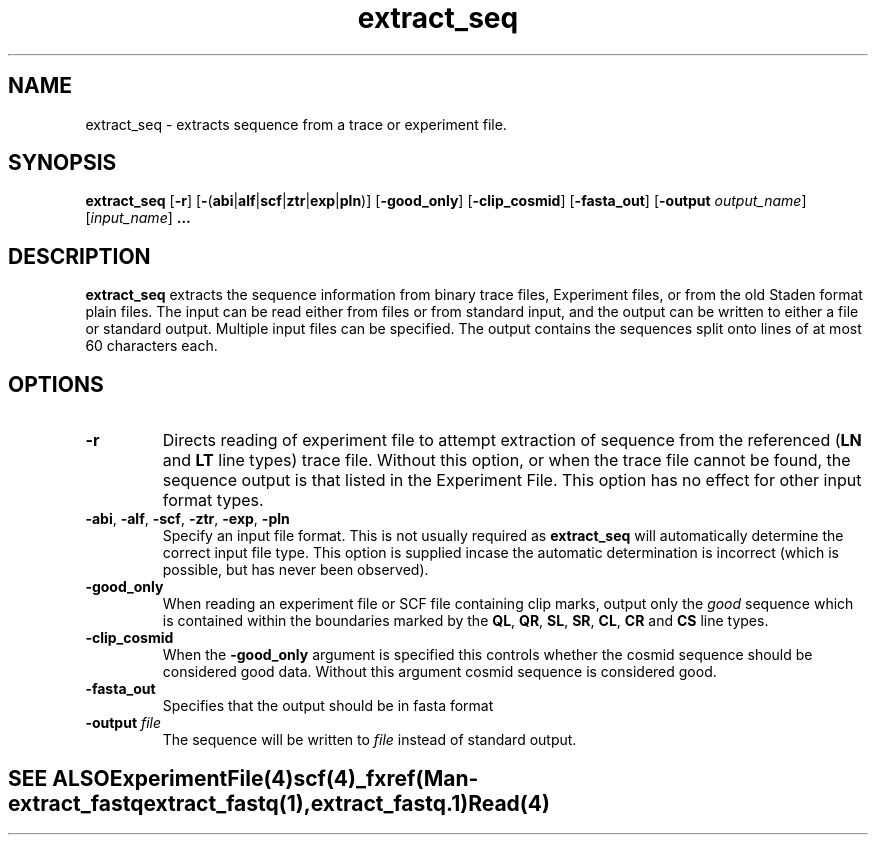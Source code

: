 .TH "extract_seq" 1 "" "" "Staden Package"
.SH "NAME"
.PP
extract_seq \- extracts sequence from a trace or experiment file.

.SH "SYNOPSIS"
.PP

\fBextract_seq\fP [\fB-r\fP]
[\fB-\fP(\fBabi\fP|\fBalf\fP|\fBscf\fP|\fBztr\fP|\fBexp\fP|\fBpln\fP)]
[\fB-good_only\fP] [\fB-clip_cosmid\fP] [\fB-fasta_out\fP]
[\fB-output\fP \fIoutput_name\fP] [\fIinput_name\fP] \fB...\fP

.SH "DESCRIPTION"
.PP

\fBextract_seq\fP extracts the sequence information from binary trace
files, Experiment files, or from the old Staden format plain files. The input
can be read either from files or from standard input, and the output can be
written to either a file or standard output. Multiple input files can be
specified. The output contains the sequences split onto lines of at most 60
characters each.

.SH "OPTIONS"
.PP

.TP
\fB-r\fP
Directs reading of experiment file to attempt extraction of sequence from
the referenced (\fBLN\fP and \fBLT\fP line types) trace file. Without
this option, or when the trace file cannot be found, the sequence
output is that listed in the Experiment File. This option has no effect
for other input format types.

.TP
\fB-abi\fP, \fB-alf\fP, \fB-scf\fP, \fB-ztr\fP, \fB-exp\fP, \fB-pln\fP
Specify an input file format. This is not usually required as
\fBextract_seq\fP will automatically determine the correct input file
type. This option is supplied incase the automatic determination is
incorrect (which is possible, but has never been observed).

.TP
\fB-good_only\fP
When reading an experiment file or SCF file containing clip marks, output
only the \fIgood\fP sequence which is contained within the boundaries marked
by the \fBQL\fP, \fBQR\fP, \fBSL\fP, \fBSR\fP, \fBCL\fP, \fBCR\fP
and \fBCS\fP line types.

.TP
\fB-clip_cosmid\fP
When the \fB-good_only\fP argument is specified this controls whether the
cosmid sequence should be considered good data. Without this argument
cosmid sequence is considered good.

.TP
\fB-fasta_out\fP
Specifies that the output should be in fasta format

.TP
\fB-output\fP \fIfile\fP
The sequence will be written to \fIfile\fP instead of standard
output.
.TE
.SH "SEE ALSO"
.PP

\fBExperimentFile\fR(4)
\fBscf\fR(4)
_fxref(Man-extract_fastq extract_fastq(1), extract_fastq.1)
\fBRead\fP(4)
